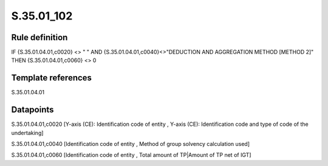 ===========
S.35.01_102
===========

Rule definition
---------------

IF {S.35.01.04.01,c0020} <> " " AND {S.35.01.04.01,c0040}<>"DEDUCTION AND AGGREGATION METHOD [METHOD 2]" THEN {S.35.01.04.01,c0060} <> 0


Template references
-------------------

S.35.01.04.01

Datapoints
----------

S.35.01.04.01,c0020 [Y-axis (CE): Identification code of entity , Y-axis (CE): Identification code and type of code of the undertaking]

S.35.01.04.01,c0040 [Identification code of entity , Method of group solvency calculation used]

S.35.01.04.01,c0060 [Identification code of entity , Total amount of TP|Amount of TP net of IGT]




